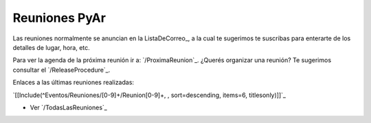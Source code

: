 Reuniones PyAr
--------------

Las reuniones normalmente se anuncian en la ListaDeCorreo_, a la cual te sugerimos te suscribas para enterarte de los detalles de lugar, hora, etc. 

Para ver la agenda de la próxima reunión ir a: `/ProximaReunion`_. ¿Querés organizar una reunión? Te sugerimos consultar el `/ReleaseProcedure`_.

Enlaces a las últimas reuniones realizadas:

`[[Include(^Eventos/Reuniones/[0-9]+/Reunion[0-9]+, , sort=descending, items=6, titlesonly)]]`_

* Ver `/TodasLasReuniones`_

.. _Release procedure: /wiki/Eventos/Reuniones/ReleaseProcedure
